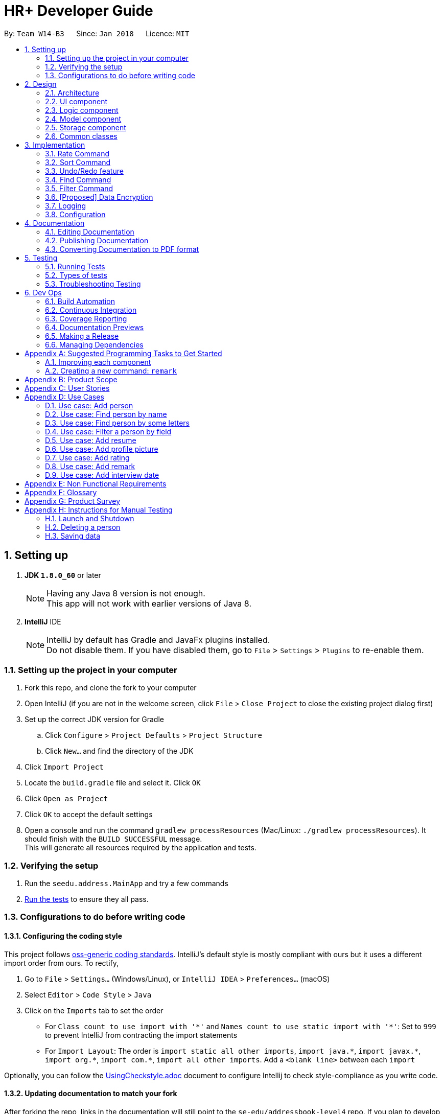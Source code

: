 = HR+ Developer Guide
:toc:
:toc-title:
:toc-placement: preamble
:sectnums:
:imagesDir: images
:stylesDir: stylesheets
:xrefstyle: full
ifdef::env-github[]
:tip-caption: :bulb:
:note-caption: :information_source:
endif::[]
:repoURL: https://github.com/CS2103JAN2018-W14-B3/main/tree/master

By: `Team W14-B3`      Since: `Jan 2018`      Licence: `MIT`

== Setting up


. *JDK `1.8.0_60`* or later

+
[NOTE]
Having any Java 8 version is not enough. +
This app will not work with earlier versions of Java 8.
+

. *IntelliJ* IDE
+
[NOTE]
IntelliJ by default has Gradle and JavaFx plugins installed. +
Do not disable them. If you have disabled them, go to `File` > `Settings` > `Plugins` to re-enable them.


=== Setting up the project in your computer

. Fork this repo, and clone the fork to your computer
. Open IntelliJ (if you are not in the welcome screen, click `File` > `Close Project` to close the existing project dialog first)
. Set up the correct JDK version for Gradle
.. Click `Configure` > `Project Defaults` > `Project Structure`
.. Click `New...` and find the directory of the JDK
. Click `Import Project`
. Locate the `build.gradle` file and select it. Click `OK`
. Click `Open as Project`
. Click `OK` to accept the default settings
. Open a console and run the command `gradlew processResources` (Mac/Linux: `./gradlew processResources`). It should finish with the `BUILD SUCCESSFUL` message. +
This will generate all resources required by the application and tests.

=== Verifying the setup

. Run the `seedu.address.MainApp` and try a few commands
. <<Testing,Run the tests>> to ensure they all pass.

=== Configurations to do before writing code

==== Configuring the coding style

This project follows https://github.com/oss-generic/process/blob/master/docs/CodingStandards.adoc[oss-generic coding standards]. IntelliJ's default style is mostly compliant with ours but it uses a different import order from ours. To rectify,

. Go to `File` > `Settings...` (Windows/Linux), or `IntelliJ IDEA` > `Preferences...` (macOS)
. Select `Editor` > `Code Style` > `Java`
. Click on the `Imports` tab to set the order

* For `Class count to use import with '\*'` and `Names count to use static import with '*'`: Set to `999` to prevent IntelliJ from contracting the import statements
* For `Import Layout`: The order is `import static all other imports`, `import java.\*`, `import javax.*`, `import org.\*`, `import com.*`, `import all other imports`. Add a `<blank line>` between each `import`

Optionally, you can follow the <<UsingCheckstyle#, UsingCheckstyle.adoc>> document to configure Intellij to check style-compliance as you write code.

==== Updating documentation to match your fork

After forking the repo, links in the documentation will still point to the `se-edu/addressbook-level4` repo. If you plan to develop this as a separate product (i.e. instead of contributing to the `se-edu/addressbook-level4`) , you should replace the URL in the variable `repoURL` in `DeveloperGuide.adoc` and `UserGuide.adoc` with the URL of your fork.

==== Setting up CI

Set up Travis to perform Continuous Integration (CI) for your fork. See <<UsingTravis#, UsingTravis.adoc>> to learn how to set it up.

After setting up Travis, you can optionally set up coverage reporting for your team fork (see <<UsingCoveralls#, UsingCoveralls.adoc>>).

[NOTE]
Coverage reporting could be useful for a team repository that hosts the final version but it is not that useful for your personal fork.

Optionally, you can set up AppVeyor as a second CI (see <<UsingAppVeyor#, UsingAppVeyor.adoc>>).

[NOTE]
Having both Travis and AppVeyor ensures your App works on both Unix-based platforms and Windows-based platforms (Travis is Unix-based and AppVeyor is Windows-based)

==== Getting started with coding

When you are ready to start coding,

1. Get some sense of the overall design by reading <<Design-Architecture>>.
2. Take a look at <<GetStartedProgramming>>.

== Design

[[Design-Architecture]]
=== Architecture

.Architecture Diagram
image::Architecture.png[width="600"]

The *_Architecture Diagram_* given above explains the high-level design of the App. Given below is a quick overview of each component.

[TIP]
The `.pptx` files used to create diagrams in this document can be found in the link:{repoURL}/docs/diagrams/[diagrams] folder. To update a diagram, modify the diagram in the pptx file, select the objects of the diagram, and choose `Save as picture`.

`Main` has only one class called link:{repoURL}/src/main/java/seedu/address/MainApp.java[`MainApp`]. It is responsible for,

* At app launch: Initializes the components in the correct sequence, and connects them up with each other.
* At shut down: Shuts down the components and invokes cleanup method where necessary.

<<Design-Commons,*`Commons`*>> represents a collection of classes used by multiple other components. Two of those classes play important roles at the architecture level.

* `EventsCenter` : This class (written using https://github.com/google/guava/wiki/EventBusExplained[Google's Event Bus library]) is used by components to communicate with other components using events (i.e. a form of _Event Driven_ design)
* `LogsCenter` : Used by many classes to write log messages to the App's log file.

The rest of the App consists of four components.

* <<Design-Ui,*`UI`*>>: The UI of the App.
* <<Design-Logic,*`Logic`*>>: The command executor.
* <<Design-Model,*`Model`*>>: Holds the data of the App in-memory.
* <<Design-Storage,*`Storage`*>>: Reads data from, and writes data to, the hard disk.

Each of the four components

* Defines its _API_ in an `interface` with the same name as the Component.
* Exposes its functionality using a `{Component Name}Manager` class.

For example, the `Logic` component (see the class diagram given below) defines it's API in the `Logic.java` interface and exposes its functionality using the `LogicManager.java` class.

.Class Diagram of the Logic Component
image::LogicClassDiagram.png[width="800"]

[discrete]
==== Events-Driven nature of the design

The _Sequence Diagram_ below shows how the components interact for the scenario where the user issues the command `delete 1`.

.Component interactions for `delete 1` command (part 1)
image::SDforDeletePerson.png[width="800"]

[NOTE]
Note how the `Model` simply raises a `AddressBookChangedEvent` when the Address Book data are changed, instead of asking the `Storage` to save the updates to the hard disk.

The diagram below shows how the `EventsCenter` reacts to that event, which eventually results in the updates being saved to the hard disk and the status bar of the UI being updated to reflect the 'Last Updated' time.

.Component interactions for `delete 1` command (part 2)
image::SDforDeletePersonEventHandling.png[width="800"]

[NOTE]
Note how the event is propagated through the `EventsCenter` to the `Storage` and `UI` without `Model` having to be coupled to either of them. This is an example of how this Event Driven approach helps us reduce direct coupling between components.

The sections below give more details of each component.

[[Design-Ui]]
=== UI component

.Structure of the UI Component
image::UiClassDiagram.png[width="800"]

*API* : link:{repoURL}/src/main/java/seedu/address/ui/Ui.java[`Ui.java`]

The UI consists of a `MainWindow` that is made up of parts e.g.`CommandBox`, `ResultDisplay`, `PersonListPanel`, `StatusBarFooter`, `BrowserPanel` etc. All these, including the `MainWindow`, inherit from the abstract `UiPart` class.

The `UI` component uses JavaFx UI framework. The layout of these UI parts are defined in matching `.fxml` files that are in the `src/main/resources/view` folder. For example, the layout of the link:{repoURL}/src/main/java/seedu/address/ui/MainWindow.java[`MainWindow`] is specified in link:{repoURL}/src/main/resources/view/MainWindow.fxml[`MainWindow.fxml`]

The `UI` component,

* Executes user commands using the `Logic` component.
* Binds itself to some data in the `Model` so that the UI can auto-update when data in the `Model` change.
* Responds to events raised from various parts of the App and updates the UI accordingly.

[[Design-Logic]]
=== Logic component

[[fig-LogicClassDiagram]]
.Structure of the Logic Component
image::LogicClassDiagram.png[width="800"]

.Structure of Commands in the Logic Component. This diagram shows finer details concerning `XYZCommand` and `Command` in <<fig-LogicClassDiagram>>
image::LogicCommandClassDiagram.png[width="800"]

*API* :
link:{repoURL}/src/main/java/seedu/address/logic/Logic.java[`Logic.java`]

.  `Logic` uses the `AddressBookParser` class to parse the user command.
.  This results in a `Command` object which is executed by the `LogicManager`.
.  The command execution can affect the `Model` (e.g. adding a person) and/or raise events.
.  The result of the command execution is encapsulated as a `CommandResult` object which is passed back to the `Ui`.

Given below is the Sequence Diagram for interactions within the `Logic` component for the `execute("delete 1")` API call.

.Interactions Inside the Logic Component for the `delete 1` Command
image::DeletePersonSdForLogic.png[width="800"]

[[Design-Model]]
=== Model component

.Structure of the Model Component
image::ModelClassDiagram.png[width="800"]

*API* : link:{repoURL}/src/main/java/seedu/address/model/Model.java[`Model.java`]

The `Model`,

* stores a `UserPref` object that represents the user's preferences.
* stores the Address Book data.
* exposes an unmodifiable `ObservableList<Person>` that can be 'observed' e.g. the UI can be bound to this list so that the UI automatically updates when the data in the list change.
* does not depend on any of the other three components.

[[Design-Storage]]
=== Storage component

.Structure of the Storage Component
image::StorageClassDiagram.png[width="800"]

*API* : link:{repoURL}/src/main/java/seedu/address/storage/Storage.java[`Storage.java`]

The `Storage` component,

* can save `UserPref` objects in json format and read it back.
* can save the Address Book data in xml format and read it back.

[[Design-Commons]]
=== Common classes

Classes used by multiple components are in the `seedu.addressbook.commons` package.

== Implementation

This section describes some noteworthy details on how certain features are implemented.

// tag::rate[]
=== Rate Command
==== Current Implementation
The `rate` command allows Talent Acquisition Specialists to evaluate candidates' performance in interviews against four specific criteria, namely technical skills, communication skills, problem solving skills and experience. The format of this command is `rate INDEX t/TECHNICAL SKILLS SCORE c/COMMUNICATINO SKILLS SCORE p/PROBLEM SOLVING SKILLS SCORE e/EXPERIENCE SCORE`.

In our current implementation, the `rate` command inherits from the `UndoableCommand` class. Two components, `Logic` and `Model`, are involved in the execution of this command. The `Logic` component is responsible for parsing user inputs while the `Model` component deals with updating of filtered person list.

Below is a sequence diagram that illustrates how these two components interact when the `rate` command is executed:

image::RateCommandSequenceDiagram.png[width="800"]
Figure 3.1.1.1 Sequence diagram to illustrate component interactions for the `rate` command

As shown above, execution of the `rate` command comprises the following steps:

. `LogicManager` invokes `parseCommand` method of `AddressbookParser`, taking user inputs as arguments.
. During the `parseCommand` method call, an instance of `RateCommandParser` will be created when the keyword "rate" is matched. `RateCommandParser` then extracts the remaining user inputs and a `RateCommand` instance `r` will be returned provided that the format of user's input is correct.
. `LogicManager` then calls `executeUndoableCommand` of the `RateCommand`, `r`, instantiated in step 2. Another component, `Model`, will be involved as the `RateCommand` requests to update the rating scores of the person.
. The `Model` component gets the filtered persons list and replaces `Person` p1 with `Person` p2 which is identical to p2 except rating scores. A `CommandResult` will be generated and returned to `LogicManager`.

==== Design Considerations

===== Aspect: Implementation of adding and editing rating scores

* **Alternative 1 (current choice):** Implement a new command class `RateCommand` that supports adding rating scores and `RatingEditCommand` to handle editing of rating scores
** Pros: Results in more customisable commands that can be easily modified to support more prefixes and additional rating criteria
** Cons: Complicates the system as users need to familiarise themselves with more commands
* **Alternative 2:** Extend the original `EditCommand` to allow it to add and modify rating scores of a student
** Pros: Minimises the number of commands users have to remember to execute tasks, making the application more user-friendly
** Cons: Requires substantial changes to `EditCommandParser` and hence harder to implement
// end::rate[]

// tag::sort[]
=== Sort Command
==== Current Implementation
The `sort` command supports the listing of students in HR+ based on GPA, name or overall rating in ascending or descending order as specified by the user. The format of this `sort` command is `sort FIELD o/SORT ORDER`.

As sorting is not undoable, this command inherits from the `Command` class instead of the `UndoableCommand` class. The sorting mechanism is mainly facilitated by `Logic` and `ModelManager`. `SortCommandParser` residing in `LogicManager` processes user inputs and creates a corresponding `SortCommand`. `ModelManager` will then invoke appropriate sorting methods in `UniquePersonList`.

The following sequence diagrams depict the interactions between `LogicManager` and `ModelManager` when a user issues a request for sorting:

image::SortCommandSequenceDiagram1.png[width="800"]
image::SortCommandSequenceDiagram2.png[width="800"]
Figure 3.2.1.1 Sequence diagrams for execution of `sort` command

As seen from the sequence diagram above, `LogicManager` and `ModelManager` interact in the following way:

. When a user keys in `sort gpa o/desc`, `LogicManager` calls method `parser` in `AddressBookParser`.
. `SortCommandParser` is instantiated. If the user input is of the correct format, a `SortCommand` will be successfully created and returned back to `LogicManager`. Suppose the inputs are not valid or the format of the command is invalid, an exception will be thrown and users will see an error message.
. `LogicManager` proceeds to invoke `execute` method of `SortCommand`.
. `ModelManager` is in charge of sorting the list of persons through calling relevant methods provided in `AddressBook` and `UniquePersonList` according to the field to be sorted by.

Currently, HR+ only allows users to sort the list of students by selected fields in ascending or descending order. This is achieved by encapsulating acceptable sorting orders and fields into `SortOrder` and `SortField` of the type `enum` respectively.

In order to make Person objects comparable, additional methods need to be implemented in the `Person` class to compare different `Person` objects based on GPA, name and rating scores. The following code snippet demonstrates how these methods are implemented:
[source,java]
----
/**
 * Compares the overall ratings of two {@code Person} objects.
 * @param p1
 * @param p2
 * @return 1 if p1 has a higher overall rating, 0 if p1 and p2 have equal overall rating and -1 otherwise.
 */
public static int compareByOverallRating(Person p1, Person p2) {
    return Double.compare(p1.getRating().getOverallScore(),
            p2.getRating().getOverallScore());
}
----

To sort the list based on a particular field, we used the `sort` method from Java's `Collections` library. An example usage is shown below:

[source,java]
----
/**
 * Sorts the list based on GPA in ascending order
 */
public void sortPersonsGradePointAverageAsc() {
    Collections.sort(internalList, Person::compareByGradePointAverage);
}

/**
 * Sorts the list based on GPA in descending order
 */
public void sortPersonsGradePointAverageDesc() {
    Collections.sort(internalList, Person::compareByGradePointAverage);
    Collections.reverse(internalList);
}
----

==== Design Considerations

==== Aspect: Implementation of `SortCommand`
* **Alternative 1 (current choice):** Implement a more generic `SortCommand` that sorts the list of students based on parameters supplied by the user
** Pros: It is easier to modify `SortCommand` to support more fields to be sorted by.
** Cons: It restricts the format of sort command to be the same and is thus less flexible.
* **Alternative 2:** Use separate commands for each possible field, such as `gpa-sort`, `rating-sort` and `name-sort` commands
** Pros: It allows developers to specify different command formats. For example, users might not need to specify the sorting order explicitly. `rating-sort` and `gpa-sort` can have default sorting order to be descending while results from `name-sort` can be in ascending order.
** Cons: It increases the number of commands in HR+ and might be less user-friendly as users need to familiarise themselves with more commands.
// end::sort[]

// tag::undoredo[]
=== Undo/Redo feature
==== Current Implementation

The undo/redo mechanism is facilitated by an `UndoRedoStack`, which resides inside `LogicManager`. It supports undoing and redoing of commands that modifies the state of the address book (e.g. `add`, `edit`). Such commands will inherit from `UndoableCommand`.

`UndoRedoStack` only deals with `UndoableCommands`. Commands that cannot be undone will inherit from `Command` instead. The following diagram shows the inheritance diagram for commands:

image::LogicCommandClassDiagram.png[width="800"]

As you can see from the diagram, `UndoableCommand` adds an extra layer between the abstract `Command` class and concrete commands that can be undone, such as the `DeleteCommand`. Note that extra tasks need to be done when executing a command in an _undoable_ way, such as saving the state of the address book before execution. `UndoableCommand` contains the high-level algorithm for those extra tasks while the child classes implements the details of how to execute the specific command. Note that this technique of putting the high-level algorithm in the parent class and lower-level steps of the algorithm in child classes is also known as the https://www.tutorialspoint.com/design_pattern/template_pattern.htm[template pattern].

Commands that are not undoable are implemented this way:
[source,java]
----
public class ListCommand extends Command {
    @Override
    public CommandResult execute() {
        // ... list logic ...
    }
}
----

With the extra layer, the commands that are undoable are implemented this way:
[source,java]
----
public abstract class UndoableCommand extends Command {
    @Override
    public CommandResult execute() {
        // ... undo logic ...

        executeUndoableCommand();
    }
}

public class DeleteCommand extends UndoableCommand {
    @Override
    public CommandResult executeUndoableCommand() {
        // ... delete logic ...
    }
}
----

Suppose that the user has just launched the application. The `UndoRedoStack` will be empty at the beginning.

The user executes a new `UndoableCommand`, `delete 5`, to delete the 5th person in the address book. The current state of the address book is saved before the `delete 5` command executes. The `delete 5` command will then be pushed onto the `undoStack` (the current state is saved together with the command).

image::UndoRedoStartingStackDiagram.png[width="800"]

As the user continues to use the program, more commands are added into the `undoStack`. For example, the user may execute `add n/David ...` to add a new person.

image::UndoRedoNewCommand1StackDiagram.png[width="800"]

[NOTE]
If a command fails its execution, it will not be pushed to the `UndoRedoStack` at all.

The user now decides that adding the person was a mistake, and decides to undo that action using `undo`.

We will pop the most recent command out of the `undoStack` and push it back to the `redoStack`. We will restore the address book to the state before the `add` command executed.

image::UndoRedoExecuteUndoStackDiagram.png[width="800"]

[NOTE]
If the `undoStack` is empty, then there are no other commands left to be undone, and an `Exception` will be thrown when popping the `undoStack`.

The following sequence diagram shows how the undo operation works:

image::UndoRedoSequenceDiagram.png[width="800"]

The redo does the exact opposite (pops from `redoStack`, push to `undoStack`, and restores the address book to the state after the command is executed).

[NOTE]
If the `redoStack` is empty, then there are no other commands left to be redone, and an `Exception` will be thrown when popping the `redoStack`.

The user now decides to execute a new command, `clear`. As before, `clear` will be pushed into the `undoStack`. This time the `redoStack` is no longer empty. It will be purged as it no longer make sense to redo the `add n/David` command (this is the behavior that most modern desktop applications follow).

image::UndoRedoNewCommand2StackDiagram.png[width="800"]

Commands that are not undoable are not added into the `undoStack`. For example, `list`, which inherits from `Command` rather than `UndoableCommand`, will not be added after execution:

image::UndoRedoNewCommand3StackDiagram.png[width="800"]

The following activity diagram summarize what happens inside the `UndoRedoStack` when a user executes a new command:

image::UndoRedoActivityDiagram.png[width="650"]

==== Design Considerations

===== Aspect: Implementation of `UndoableCommand`

* **Alternative 1 (current choice):** Add a new abstract method `executeUndoableCommand()`
** Pros: We will not lose any undone/redone functionality as it is now part of the default behaviour. Classes that deal with `Command` do not have to know that `executeUndoableCommand()` exist.
** Cons: Hard for new developers to understand the template pattern.
* **Alternative 2:** Just override `execute()`
** Pros: Does not involve the template pattern, easier for new developers to understand.
** Cons: Classes that inherit from `UndoableCommand` must remember to call `super.execute()`, or lose the ability to undo/redo.

===== Aspect: How undo & redo executes

* **Alternative 1 (current choice):** Saves the entire address book.
** Pros: Easy to implement.
** Cons: May have performance issues in terms of memory usage.
* **Alternative 2:** Individual command knows how to undo/redo by itself.
** Pros: Will use less memory (e.g. for `delete`, just save the person being deleted).
** Cons: We must ensure that the implementation of each individual command are correct.


===== Aspect: Type of commands that can be undone/redone

* **Alternative 1 (current choice):** Only include commands that modifies the address book (`add`, `clear`, `edit`).
** Pros: We only revert changes that are hard to change back (the view can easily be re-modified as no data are * lost).
** Cons: User might think that undo also applies when the list is modified (undoing filtering for example), * only to realize that it does not do that, after executing `undo`.
* **Alternative 2:** Include all commands.
** Pros: Might be more intuitive for the user.
** Cons: User have no way of skipping such commands if he or she just want to reset the state of the address * book and not the view.
**Additional Info:** See our discussion  https://github.com/se-edu/addressbook-level4/issues/390#issuecomment-298936672[here].


===== Aspect: Data structure to support the undo/redo commands

* **Alternative 1 (current choice):** Use separate stack for undo and redo
** Pros: Easy to understand for new Computer Science student undergraduates to understand, who are likely to be * the new incoming developers of our project.
** Cons: Logic is duplicated twice. For example, when a new command is executed, we must remember to update * both `HistoryManager` and `UndoRedoStack`.
* **Alternative 2:** Use `HistoryManager` for undo/redo
** Pros: We do not need to maintain a separate stack, and just reuse what is already in the codebase.
** Cons: Requires dealing with commands that have already been undone: We must remember to skip these commands. Violates Single Responsibility Principle and Separation of Concerns as `HistoryManager` now needs to do two * different things.
// end::undoredo[]

//tag::findcommand[]
=== Find Command

==== Current Implementation

The `find` command is facilitated by an `AllPredicate` class, which composes of predicates that determine the fields that are supported. Each field has its own set of predicates that determine the types of search patterns the user can perform. Search results of the keywords are stored in `FindResults`, which is a singleton pattern class.

The following diagram, Figure 3.4.1.1 shows the composition of the `AllPredicate` class and the relationship between `FindResults`:

image::AllPredicateComposition.png[width="800"]
Figure 3.4.1.1 Composition of `AllPredicate` class

The following code snippet shows an example of one type of predicate:

[source,java]
----
public boolean test(Person person) {
    return keywords.stream()
            .anyMatch(keyword -> FindResults.getInstance()
                    .containsWordIgnoreCase(person.getName().fullName, keyword,
                    commandPrefix)
                || keywords.stream()
                    .anyMatch(fuzzyKeyword ->
                    FindResults.getInstance().containsFuzzyMatchIgnoreCase(
                            person.getName().fullName, fuzzyKeyword, commandPrefix,
                            FindCommand.LEVENSHTEIN_DISTANCE_THRESHOLD)));
}
----

The following sequence diagrams, Figure 3.4.1.2 and Figure 3.4.1.3 shows how the `find` command works:

image::FindCommandSequenceDiagram1.png[width="800"]
Figure 3.4.1.2 Sequence diagram of `find` command (1st part)

image::FindCommandSequenceDiagram2.png[width="800"]
Figure 3.4.1.3 Sequence diagram of `find` command (2nd part)

The execution of the find command comprises the following steps:

1. `LogicManager` invokes `parseCommand` method of `AddressbookParser`, taking user inputs as arguments.

2. `AddressbookParser` calls the `parse` method of `FindCommandParser` to parse the arguments and return a `FindCommand` object.

3. `FindCommandParser` calls the `parseFindArgs` method of `FindUtil` , which calls either the `parseAllPredicates` or `parseSelectedPredicates` method from `PredicateUtil` depending on whether the argument starts with a prefix.

4. The `FindCommand` object is initialized with a combined `Predicate<Person>` object.

5. The `FindCommand` object calls the method `updateFilteredPersonList` with the `Predicate<Person>` object.

The following code snippets show how methods `formOrPredicate` and `formAndPredicate` are implemented:
[source,java]
----
public static Predicate<Person> formOrPredicate(Predicate<Person>... predicates) {
    return Stream.of(predicates).filter(Objects::nonNull)
            .reduce(condition -> false, Predicate::or);
}

public static Predicate<Person> formAndPredicate(Predicate<Person>... predicates) {
    return Stream.of(predicates).filter(Objects::nonNull)
            .reduce(condition -> true, Predicate::and);
}
----

The following sequence diagram, Figure 3.4.1.4, shows how the `Logic` component retrieves search results from `FindResults` without interference from the `Model` component:

image::FindCommandComponents.png[width="800"]
Figure 3.4.1.4 Component interactions for `find` command

[NOTE]
Note how results are retrieved from `FindResults`. It is important to have `FindResults` as a singleton pattern class as there should only be one instance of search results for every search performed by the `find` command.

The following activity diagram, Figure 3.4.1.5 summarizes what happens when an user executes the `find` command:

image::FindCommandActivityDiagram.png[width="800"]
Figure 3.4.1.5 Activity diagram when user executes `find` command

==== Design Considerations

==== Aspect: Implementation of find command

* *Alternative 1 (current choice)*: Each field has its own field predicate composing of the predicates corresponding to the search pattern. The AllPredicate class is used to manage all these field predicates.

** Pros: It is easy for new developers to understand. New developers can test each predicate easily, resulting in the debugging process to be smoother. They can also add or remove new predicates of each field easily as all predicates all grouped separately. This choice also adheres to Single Responsibility Principle and (SRP) and Separation of Concerns (SoC).

** Cons: It results in a lot of classes to be created. Although there is increased cohesion, there is also increased coupling. Furthermore, this choice also violates Open-Closed Principle (OCP).

* *Alternative 2*: Merge all predicates into one class

** Pros: It is easy for new developers to manage this command. This choice also reduces the amount of code written significantly.

** Cons: It is difficult to test existing and new predicates. This choice decreases cohesion although it decreases coupling.


==== Aspect: Implementation of Levenshtein distance threshold

* *Alternative 1 (current choice)*: Set a private static constant

** Pros: It does not involve user intervention to set the threshold. It also decreases the chances of an increase in false positives should the user set a high threshold.

** Cons: It does not allow users to set their desired threshold. Some users might need specific threshold to suit their needs

* *Alternative 2*: Allow users to set their own threshold

** Pros: It caters to more users with specific preferences.

** Cons: It results in more implementation and tests to be written.
//end::findcommand[]

//tag::filtercommand[]
=== Filter Command

==== Current Implementation

Filter Command is supported by an `FilterCommand` class. It supports the advanced filtering of multiple fields such as `ExpectedGraduationYear`. Filter commands can supports both filtering by keyword and filtering by range, if the field has natural ordering.

Filter command currently only filters `ExpectedGraduationYear` but will support more fields in the subsequent weeks.

Filter command interact with `Model` and `UI` in the following way:

. `FilterCommandParser` parses the user inputs into a wholesome `Predicate<Person>`.
. This predicate will be used to instantiate the `FilterCommand`
. Upon execution of the filter command, the UI will be updated by imposing the new predicate to the `FilteredList` in the `ModelManager` class.

Below is the sequence diagram of filter command.

image::FilterCommandSequenceDiagram.png[width="800"]
==== Design Considerations
===== Aspect: Implementation of `FilterCommandParser`
* *Alternative 1 (current choice)*: `FilterCommandParser` breaks down user input according to prefix and pass to different methods in `FilterUtil` to generate respective `Predicate<Person>`, after which it unions these `Predicate`.

** Pros: This appoach breaks down the parsing process into multiple classes and each class is responsible for single duty. This makes debugging easier.

** Cons: New developers may find it hard to understand the design pattern.

* *Alternative 2*: Puts actual parsing in `FilterCommandParser` class.

** Pros: It reduces number of classes used and is easier for new developers to understand.

** Cons: It violates single responsibility principle. `FilterCommandParser` will have too many distinct functionalities such as
*** breaking down user input by prefix
*** breaking down user's predicate for each prefix
*** creating `FilterRange` objects to record down each range specified in the predicate
*** creating `Predicate` from `FilterRange`
*** unioning these `Predicate`

===== Aspect: Implementation of range tracker: `FilterRange<E>`
* *Alternative 1 (current choice)*: All user input will either be in form of `ToBeFilteredClassPrefix/singletonValue, lowerRange - higherRange`. Both singleton value and range will be parsed into a `FilterRange<ToBeFilteredClass>`.
** Pros: It ensures the user input is valid since `FilterRange<E>` can call `E.isValid()` to check. This ensures the integrity of `Predicate` later.

** Cons: New developers may find it hard to understand the design pattern.

* *Alternative 2 (current choice)*: All parsing of singleton or ranged values will be handled by some methods in `FilterUtil`.
** Pros: New developers will find it easier to understand the design pattern.

** Cons: It will be messy to handle both singletona dn ranged values in one method. It also adds the complexity of `FilterUtil` class.

===== Aspect: `FilterCommand` behaviour
* *Alternative 1 (current choice)*: Predicates in the same field will be ORed together. Predicates in the different field will be ANDed together.
** Pros: For the same field, the user can have more flexibility in selecting the desired values. For the different field, the predicates are in logical conjunction to make the filter more restrictive. This follows the natural way of human thinking.

** Cons: The developers may be confused about the OR/AND rule at first.

* *Alternative 2*: Everything will be ORed together.
** Pros: It is an easier logical pattern for developers to understand.

** Cons: It is user unfriendly. The only way for user to filter the persons who is in Computer Science, graduating in 2020 and has a GPA greater than 4.6 is to use 3 filter commands.
//end::filtercommand[]

// tag::dataencryption[]
=== [Proposed] Data Encryption

_{Explain here how the data encryption feature will be implemented}_

// end::dataencryption[]

=== Logging

We are using `java.util.logging` package for logging. The `LogsCenter` class is used to manage the logging levels and logging destinations.

* The logging level can be controlled using the `logLevel` setting in the configuration file (See <<Implementation-Configuration>>)
* The `Logger` for a class can be obtained using `LogsCenter.getLogger(Class)` which will log messages according to the specified logging level
* Currently log messages are output through: `Console` and to a `.log` file.

*Logging Levels*

* `SEVERE` : Critical problem detected which may possibly cause the termination of the application
* `WARNING` : Can continue, but with caution
* `INFO` : Information showing the noteworthy actions by the App
* `FINE` : Details that is not usually noteworthy but may be useful in debugging e.g. print the actual list instead of just its size

[[Implementation-Configuration]]
=== Configuration

Certain properties of the application can be controlled (e.g App name, logging level) through the configuration file (default: `config.json`).

== Documentation

We use asciidoc for writing documentation.

[NOTE]
We chose asciidoc over Markdown because asciidoc, although a bit more complex than Markdown, provides more flexibility in formatting.

=== Editing Documentation

See <<UsingGradle#rendering-asciidoc-files, UsingGradle.adoc>> to learn how to render `.adoc` files locally to preview the end result of your edits.
Alternatively, you can download the AsciiDoc plugin for IntelliJ, which allows you to preview the changes you have made to your `.adoc` files in real-time.

=== Publishing Documentation

See <<UsingTravis#deploying-github-pages, UsingTravis.adoc>> to learn how to deploy GitHub Pages using Travis.

=== Converting Documentation to PDF format

We use https://www.google.com/chrome/browser/desktop/[Google Chrome] for converting documentation to PDF format, as Chrome's PDF engine preserves hyperlinks used in webpages.

Here are the steps to convert the project documentation files to PDF format.

.  Follow the instructions in <<UsingGradle#rendering-asciidoc-files, UsingGradle.adoc>> to convert the AsciiDoc files in the `docs/` directory to HTML format.
.  Go to your generated HTML files in the `build/docs` folder, right click on them and select `Open with` -> `Google Chrome`.
.  Within Chrome, click on the `Print` option in Chrome's menu.
.  Set the destination to `Save as PDF`, then click `Save` to save a copy of the file in PDF format. For best results, use the settings indicated in the screenshot below.

.Saving documentation as PDF files in Chrome
image::chrome_save_as_pdf.png[width="300"]

[[Testing]]
== Testing

=== Running Tests

There are three ways to run tests.

[TIP]
The most reliable way to run tests is the 3rd one. The first two methods might fail some GUI tests due to platform/resolution-specific idiosyncrasies.

*Method 1: Using IntelliJ JUnit test runner*

* To run all tests, right-click on the `src/test/java` folder and choose `Run 'All Tests'`
* To run a subset of tests, you can right-click on a test package, test class, or a test and choose `Run 'ABC'`

*Method 2: Using Gradle*

* Open a console and run the command `gradlew clean allTests` (Mac/Linux: `./gradlew clean allTests`)

[NOTE]
See <<UsingGradle#, UsingGradle.adoc>> for more info on how to run tests using Gradle.

*Method 3: Using Gradle (headless)*

Thanks to the https://github.com/TestFX/TestFX[TestFX] library we use, our GUI tests can be run in the _headless_ mode. In the headless mode, GUI tests do not show up on the screen. That means the developer can do other things on the Computer while the tests are running.

To run tests in headless mode, open a console and run the command `gradlew clean headless allTests` (Mac/Linux: `./gradlew clean headless allTests`)

=== Types of tests

We have two types of tests:

.  *GUI Tests* - These are tests involving the GUI. They include,
.. _System Tests_ that test the entire App by simulating user actions on the GUI. These are in the `systemtests` package.
.. _Unit tests_ that test the individual components. These are in `seedu.address.ui` package.
.  *Non-GUI Tests* - These are tests not involving the GUI. They include,
..  _Unit tests_ targeting the lowest level methods/classes. +
e.g. `seedu.address.commons.StringUtilTest`
..  _Integration tests_ that are checking the integration of multiple code units (those code units are assumed to be working). +
e.g. `seedu.address.storage.StorageManagerTest`
..  Hybrids of unit and integration tests. These test are checking multiple code units as well as how the are connected together. +
e.g. `seedu.address.logic.LogicManagerTest`


=== Troubleshooting Testing
**Problem: `HelpWindowTest` fails with a `NullPointerException`.**

* Reason: One of its dependencies, `UserGuide.html` in `src/main/resources/docs` is missing.
* Solution: Execute Gradle task `processResources`.

== Dev Ops

=== Build Automation

See <<UsingGradle#, UsingGradle.adoc>> to learn how to use Gradle for build automation.

=== Continuous Integration

We use https://travis-ci.org/[Travis CI] and https://www.appveyor.com/[AppVeyor] to perform _Continuous Integration_ on our projects. See <<UsingTravis#, UsingTravis.adoc>> and <<UsingAppVeyor#, UsingAppVeyor.adoc>> for more details.

=== Coverage Reporting

We use https://coveralls.io/[Coveralls] to track the code coverage of our projects. See <<UsingCoveralls#, UsingCoveralls.adoc>> for more details.

=== Documentation Previews
When a pull request has changes to asciidoc files, you can use https://www.netlify.com/[Netlify] to see a preview of how the HTML version of those asciidoc files will look like when the pull request is merged. See <<UsingNetlify#, UsingNetlify.adoc>> for more details.

=== Making a Release

Here are the steps to create a new release.

.  Update the version number in link:{repoURL}/src/main/java/seedu/address/MainApp.java[`MainApp.java`].
.  Generate a JAR file <<UsingGradle#creating-the-jar-file, using Gradle>>.
.  Tag the repo with the version number. e.g. `v0.1`
.  https://help.github.com/articles/creating-releases/[Create a new release using GitHub] and upload the JAR file you created.

=== Managing Dependencies

A project often depends on third-party libraries. For example, Address Book depends on the http://wiki.fasterxml.com/JacksonHome[Jackson library] for XML parsing. Managing these _dependencies_ can be automated using Gradle. For example, Gradle can download the dependencies automatically, which is better than these alternatives. +
a. Include those libraries in the repo (this bloats the repo size) +
b. Require developers to download those libraries manually (this creates extra work for developers)

[[GetStartedProgramming]]
[appendix]
== Suggested Programming Tasks to Get Started

Suggested path for new programmers:

1. First, add small local-impact (i.e. the impact of the change does not go beyond the component) enhancements to one component at a time. Some suggestions are given in <<GetStartedProgramming-EachComponent>>.

2. Next, add a feature that touches multiple components to learn how to implement an end-to-end feature across all components. <<GetStartedProgramming-RemarkCommand>> explains how to go about adding such a feature.

[[GetStartedProgramming-EachComponent]]
=== Improving each component

Each individual exercise in this section is component-based (i.e. you would not need to modify the other components to get it to work).

[discrete]
==== `Logic` component

*Scenario:* You are in charge of `logic`. During dog-fooding, your team realize that it is troublesome for the user to type the whole command in order to execute a command. Your team devise some strategies to help cut down the amount of typing necessary, and one of the suggestions was to implement aliases for the command words. Your job is to implement such aliases.

[TIP]
Do take a look at <<Design-Logic>> before attempting to modify the `Logic` component.

. Add a shorthand equivalent alias for each of the individual commands. For example, besides typing `clear`, the user can also type `c` to remove all persons in the list.
+
****
* Hints
** Just like we store each individual command word constant `COMMAND_WORD` inside `*Command.java` (e.g.  link:{repoURL}/src/main/java/seedu/address/logic/commands/FindCommand.java[`FindCommand#COMMAND_WORD`], link:{repoURL}/src/main/java/seedu/address/logic/commands/DeleteCommand.java[`DeleteCommand#COMMAND_WORD`]), you need a new constant for aliases as well (e.g. `FindCommand#COMMAND_ALIAS`).
** link:{repoURL}/src/main/java/seedu/address/logic/parser/AddressBookParser.java[`AddressBookParser`] is responsible for analyzing command words.
* Solution
** Modify the switch statement in link:{repoURL}/src/main/java/seedu/address/logic/parser/AddressBookParser.java[`AddressBookParser#parseCommand(String)`] such that both the proper command word and alias can be used to execute the same intended command.
** Add new tests for each of the aliases that you have added.
** Update the user guide to document the new aliases.
** See this https://github.com/se-edu/addressbook-level4/pull/785[PR] for the full solution.
****

[discrete]
==== `Model` component

*Scenario:* You are in charge of `model`. One day, the `logic`-in-charge approaches you for help. He wants to implement a command such that the user is able to remove a particular tag from everyone in the address book, but the model API does not support such a functionality at the moment. Your job is to implement an API method, so that your teammate can use your API to implement his command.

[TIP]
Do take a look at <<Design-Model>> before attempting to modify the `Model` component.

. Add a `removeTag(Tag)` method. The specified tag will be removed from everyone in the address book.
+
****
* Hints
** The link:{repoURL}/src/main/java/seedu/address/model/Model.java[`Model`] and the link:{repoURL}/src/main/java/seedu/address/model/AddressBook.java[`AddressBook`] API need to be updated.
** Think about how you can use SLAP to design the method. Where should we place the main logic of deleting tags?
**  Find out which of the existing API methods in  link:{repoURL}/src/main/java/seedu/address/model/AddressBook.java[`AddressBook`] and link:{repoURL}/src/main/java/seedu/address/model/person/Person.java[`Person`] classes can be used to implement the tag removal logic. link:{repoURL}/src/main/java/seedu/address/model/AddressBook.java[`AddressBook`] allows you to update a person, and link:{repoURL}/src/main/java/seedu/address/model/person/Person.java[`Person`] allows you to update the tags.
* Solution
** Implement a `removeTag(Tag)` method in link:{repoURL}/src/main/java/seedu/address/model/AddressBook.java[`AddressBook`]. Loop through each person, and remove the `tag` from each person.
** Add a new API method `deleteTag(Tag)` in link:{repoURL}/src/main/java/seedu/address/model/ModelManager.java[`ModelManager`]. Your link:{repoURL}/src/main/java/seedu/address/model/ModelManager.java[`ModelManager`] should call `AddressBook#removeTag(Tag)`.
** Add new tests for each of the new public methods that you have added.
** See this https://github.com/se-edu/addressbook-level4/pull/790[PR] for the full solution.
*** The current codebase has a flaw in tags management. Tags no longer in use by anyone may still exist on the link:{repoURL}/src/main/java/seedu/address/model/AddressBook.java[`AddressBook`]. This may cause some tests to fail. See issue  https://github.com/se-edu/addressbook-level4/issues/753[`#753`] for more information about this flaw.
*** The solution PR has a temporary fix for the flaw mentioned above in its first commit.
****

[discrete]
==== `Ui` component

*Scenario:* You are in charge of `ui`. During a beta testing session, your team is observing how the users use your address book application. You realize that one of the users occasionally tries to delete non-existent tags from a contact, because the tags all look the same visually, and the user got confused. Another user made a typing mistake in his command, but did not realize he had done so because the error message wasn't prominent enough. A third user keeps scrolling down the list, because he keeps forgetting the index of the last person in the list. Your job is to implement improvements to the UI to solve all these problems.

[TIP]
Do take a look at <<Design-Ui>> before attempting to modify the `UI` component.

. Use different colors for different tags inside person cards. For example, `friends` tags can be all in brown, and `colleagues` tags can be all in yellow.
+
**Before**
+
image::getting-started-ui-tag-before.png[width="300"]
+
**After**
+
image::getting-started-ui-tag-after.png[width="300"]
+
****
* Hints
** The tag labels are created inside link:{repoURL}/src/main/java/seedu/address/ui/PersonCard.java[the `PersonCard` constructor] (`new Label(tag.tagName)`). https://docs.oracle.com/javase/8/javafx/api/javafx/scene/control/Label.html[JavaFX's `Label` class] allows you to modify the style of each Label, such as changing its color.
** Use the .css attribute `-fx-background-color` to add a color.
** You may wish to modify link:{repoURL}/src/main/resources/view/DarkTheme.css[`DarkTheme.css`] to include some pre-defined colors using css, especially if you have experience with web-based css.
* Solution
** You can modify the existing test methods for `PersonCard` 's to include testing the tag's color as well.
** See this https://github.com/se-edu/addressbook-level4/pull/798[PR] for the full solution.
*** The PR uses the hash code of the tag names to generate a color. This is deliberately designed to ensure consistent colors each time the application runs. You may wish to expand on this design to include additional features, such as allowing users to set their own tag colors, and directly saving the colors to storage, so that tags retain their colors even if the hash code algorithm changes.
****

. Modify link:{repoURL}/src/main/java/seedu/address/commons/events/ui/NewResultAvailableEvent.java[`NewResultAvailableEvent`] such that link:{repoURL}/src/main/java/seedu/address/ui/ResultDisplay.java[`ResultDisplay`] can show a different style on error (currently it shows the same regardless of errors).
+
**Before**
+
image::getting-started-ui-result-before.png[width="200"]
+
**After**
+
image::getting-started-ui-result-after.png[width="200"]
+
****
* Hints
** link:{repoURL}/src/main/java/seedu/address/commons/events/ui/NewResultAvailableEvent.java[`NewResultAvailableEvent`] is raised by link:{repoURL}/src/main/java/seedu/address/ui/CommandBox.java[`CommandBox`] which also knows whether the result is a success or failure, and is caught by link:{repoURL}/src/main/java/seedu/address/ui/ResultDisplay.java[`ResultDisplay`] which is where we want to change the style to.
** Refer to link:{repoURL}/src/main/java/seedu/address/ui/CommandBox.java[`CommandBox`] for an example on how to display an error.
* Solution
** Modify link:{repoURL}/src/main/java/seedu/address/commons/events/ui/NewResultAvailableEvent.java[`NewResultAvailableEvent`] 's constructor so that users of the event can indicate whether an error has occurred.
** Modify link:{repoURL}/src/main/java/seedu/address/ui/ResultDisplay.java[`ResultDisplay#handleNewResultAvailableEvent(NewResultAvailableEvent)`] to react to this event appropriately.
** You can write two different kinds of tests to ensure that the functionality works:
*** The unit tests for `ResultDisplay` can be modified to include verification of the color.
*** The system tests link:{repoURL}/src/test/java/systemtests/AddressBookSystemTest.java[`AddressBookSystemTest#assertCommandBoxShowsDefaultStyle() and AddressBookSystemTest#assertCommandBoxShowsErrorStyle()`] to include verification for `ResultDisplay` as well.
** See this https://github.com/se-edu/addressbook-level4/pull/799[PR] for the full solution.
*** Do read the commits one at a time if you feel overwhelmed.
****

. Modify the link:{repoURL}/src/main/java/seedu/address/ui/StatusBarFooter.java[`StatusBarFooter`] to show the total number of people in the address book.
+
**Before**
+
image::getting-started-ui-status-before.png[width="500"]
+
**After**
+
image::getting-started-ui-status-after.png[width="500"]
+
****
* Hints
** link:{repoURL}/src/main/resources/view/StatusBarFooter.fxml[`StatusBarFooter.fxml`] will need a new `StatusBar`. Be sure to set the `GridPane.columnIndex` properly for each `StatusBar` to avoid misalignment!
** link:{repoURL}/src/main/java/seedu/address/ui/StatusBarFooter.java[`StatusBarFooter`] needs to initialize the status bar on application start, and to update it accordingly whenever the address book is updated.
* Solution
** Modify the constructor of link:{repoURL}/src/main/java/seedu/address/ui/StatusBarFooter.java[`StatusBarFooter`] to take in the number of persons when the application just started.
** Use link:{repoURL}/src/main/java/seedu/address/ui/StatusBarFooter.java[`StatusBarFooter#handleAddressBookChangedEvent(AddressBookChangedEvent)`] to update the number of persons whenever there are new changes to the addressbook.
** For tests, modify link:{repoURL}/src/test/java/guitests/guihandles/StatusBarFooterHandle.java[`StatusBarFooterHandle`] by adding a state-saving functionality for the total number of people status, just like what we did for save location and sync status.
** For system tests, modify link:{repoURL}/src/test/java/systemtests/AddressBookSystemTest.java[`AddressBookSystemTest`] to also verify the new total number of persons status bar.
** See this https://github.com/se-edu/addressbook-level4/pull/803[PR] for the full solution.
****

[discrete]
==== `Storage` component

*Scenario:* You are in charge of `storage`. For your next project milestone, your team plans to implement a new feature of saving the address book to the cloud. However, the current implementation of the application constantly saves the address book after the execution of each command, which is not ideal if the user is working on limited internet connection. Your team decided that the application should instead save the changes to a temporary local backup file first, and only upload to the cloud after the user closes the application. Your job is to implement a backup API for the address book storage.

[TIP]
Do take a look at <<Design-Storage>> before attempting to modify the `Storage` component.

. Add a new method `backupAddressBook(ReadOnlyAddressBook)`, so that the address book can be saved in a fixed temporary location.
+
****
* Hint
** Add the API method in link:{repoURL}/src/main/java/seedu/address/storage/AddressBookStorage.java[`AddressBookStorage`] interface.
** Implement the logic in link:{repoURL}/src/main/java/seedu/address/storage/StorageManager.java[`StorageManager`] and link:{repoURL}/src/main/java/seedu/address/storage/XmlAddressBookStorage.java[`XmlAddressBookStorage`] class.
* Solution
** See this https://github.com/se-edu/addressbook-level4/pull/594[PR] for the full solution.
****

[[GetStartedProgramming-RemarkCommand]]
=== Creating a new command: `remark`

By creating this command, you will get a chance to learn how to implement a feature end-to-end, touching all major components of the app.

*Scenario:* You are a software maintainer for `addressbook`, as the former developer team has moved on to new projects. The current users of your application have a list of new feature requests that they hope the software will eventually have. The most popular request is to allow adding additional comments/notes about a particular contact, by providing a flexible `remark` field for each contact, rather than relying on tags alone. After designing the specification for the `remark` command, you are convinced that this feature is worth implementing. Your job is to implement the `remark` command.

==== Description
Edits the remark for a person specified in the `INDEX`. +
Format: `remark INDEX r/[REMARK]`

Examples:

* `remark 1 r/Likes to drink coffee.` +
Edits the remark for the first person to `Likes to drink coffee.`
* `remark 1 r/` +
Removes the remark for the first person.

==== Step-by-step Instructions

===== [Step 1] Logic: Teach the app to accept 'remark' which does nothing
Let's start by teaching the application how to parse a `remark` command. We will add the logic of `remark` later.

**Main:**

. Add a `RemarkCommand` that extends link:{repoURL}/src/main/java/seedu/address/logic/commands/UndoableCommand.java[`UndoableCommand`]. Upon execution, it should just throw an `Exception`.
. Modify link:{repoURL}/src/main/java/seedu/address/logic/parser/AddressBookParser.java[`AddressBookParser`] to accept a `RemarkCommand`.

**Tests:**

. Add `RemarkCommandTest` that tests that `executeUndoableCommand()` throws an Exception.
. Add new test method to link:{repoURL}/src/test/java/seedu/address/logic/parser/AddressBookParserTest.java[`AddressBookParserTest`], which tests that typing "remark" returns an instance of `RemarkCommand`.

===== [Step 2] Logic: Teach the app to accept 'remark' arguments
Let's teach the application to parse arguments that our `remark` command will accept. E.g. `1 r/Likes to drink coffee.`

**Main:**

. Modify `RemarkCommand` to take in an `Index` and `String` and print those two parameters as the error message.
. Add `RemarkCommandParser` that knows how to parse two arguments, one index and one with prefix 'r/'.
. Modify link:{repoURL}/src/main/java/seedu/address/logic/parser/AddressBookParser.java[`AddressBookParser`] to use the newly implemented `RemarkCommandParser`.

**Tests:**

. Modify `RemarkCommandTest` to test the `RemarkCommand#equals()` method.
. Add `RemarkCommandParserTest` that tests different boundary values
for `RemarkCommandParser`.
. Modify link:{repoURL}/src/test/java/seedu/address/logic/parser/AddressBookParserTest.java[`AddressBookParserTest`] to test that the correct command is generated according to the user input.

===== [Step 3] Ui: Add a placeholder for remark in `PersonCard`
Let's add a placeholder on all our link:{repoURL}/src/main/java/seedu/address/ui/PersonCard.java[`PersonCard`] s to display a remark for each person later.

**Main:**

. Add a `Label` with any random text inside link:{repoURL}/src/main/resources/view/PersonListCard.fxml[`PersonListCard.fxml`].
. Add FXML annotation in link:{repoURL}/src/main/java/seedu/address/ui/PersonCard.java[`PersonCard`] to tie the variable to the actual label.

**Tests:**

. Modify link:{repoURL}/src/test/java/guitests/guihandles/PersonCardHandle.java[`PersonCardHandle`] so that future tests can read the contents of the remark label.

===== [Step 4] Model: Add `Remark` class
We have to properly encapsulate the remark in our link:{repoURL}/src/main/java/seedu/address/model/person/Person.java[`Person`] class. Instead of just using a `String`, let's follow the conventional class structure that the codebase already uses by adding a `Remark` class.

**Main:**

. Add `Remark` to model component (you can copy from link:{repoURL}/src/main/java/seedu/address/model/person/Address.java[`Address`], remove the regex and change the names accordingly).
. Modify `RemarkCommand` to now take in a `Remark` instead of a `String`.

**Tests:**

. Add test for `Remark`, to test the `Remark#equals()` method.

===== [Step 5] Model: Modify `Person` to support a `Remark` field
Now we have the `Remark` class, we need to actually use it inside link:{repoURL}/src/main/java/seedu/address/model/person/Person.java[`Person`].

**Main:**

. Add `getRemark()` in link:{repoURL}/src/main/java/seedu/address/model/person/Person.java[`Person`].
. You may assume that the user will not be able to use the `add` and `edit` commands to modify the remarks field (i.e. the person will be created without a remark).
. Modify link:{repoURL}/src/main/java/seedu/address/model/util/SampleDataUtil.java/[`SampleDataUtil`] to add remarks for the sample data (delete your `addressBook.xml` so that the application will load the sample data when you launch it.)

===== [Step 6] Storage: Add `Remark` field to `XmlAdaptedPerson` class
We now have `Remark` s for `Person` s, but they will be gone when we exit the application. Let's modify link:{repoURL}/src/main/java/seedu/address/storage/XmlAdaptedPerson.java[`XmlAdaptedPerson`] to include a `Remark` field so that it will be saved.

**Main:**

. Add a new Xml field for `Remark`.

**Tests:**

. Fix `invalidAndValidPersonAddressBook.xml`, `typicalPersonsAddressBook.xml`, `validAddressBook.xml` etc., such that the XML tests will not fail due to a missing `<remark>` element.

===== [Step 6b] Test: Add withRemark() for `PersonBuilder`
Since `Person` can now have a `Remark`, we should add a helper method to link:{repoURL}/src/test/java/seedu/address/testutil/PersonBuilder.java[`PersonBuilder`], so that users are able to create remarks when building a link:{repoURL}/src/main/java/seedu/address/model/person/Person.java[`Person`].

**Tests:**

. Add a new method `withRemark()` for link:{repoURL}/src/test/java/seedu/address/testutil/PersonBuilder.java[`PersonBuilder`]. This method will create a new `Remark` for the person that it is currently building.
. Try and use the method on any sample `Person` in link:{repoURL}/src/test/java/seedu/address/testutil/TypicalPersons.java[`TypicalPersons`].

===== [Step 7] Ui: Connect `Remark` field to `PersonCard`
Our remark label in link:{repoURL}/src/main/java/seedu/address/ui/PersonCard.java[`PersonCard`] is still a placeholder. Let's bring it to life by binding it with the actual `remark` field.

**Main:**

. Modify link:{repoURL}/src/main/java/seedu/address/ui/PersonCard.java[`PersonCard`]'s constructor to bind the `Remark` field to the `Person` 's remark.

**Tests:**

. Modify link:{repoURL}/src/test/java/seedu/address/ui/testutil/GuiTestAssert.java[`GuiTestAssert#assertCardDisplaysPerson(...)`] so that it will compare the now-functioning remark label.

===== [Step 8] Logic: Implement `RemarkCommand#execute()` logic
We now have everything set up... but we still can't modify the remarks. Let's finish it up by adding in actual logic for our `remark` command.

**Main:**

. Replace the logic in `RemarkCommand#execute()` (that currently just throws an `Exception`), with the actual logic to modify the remarks of a person.

**Tests:**

. Update `RemarkCommandTest` to test that the `execute()` logic works.

==== Full Solution

See this https://github.com/se-edu/addressbook-level4/pull/599[PR] for the step-by-step solution.

[appendix]
== Product Scope

*Target user profile*:

* campus recruiters that have a need to manage a significant number of student contacts
* prefer desktop apps over other types
* can type fast
* prefers typing over mouse input
* is reasonably comfortable using CLI apps
* need to keep track of interviews scheduled
* want to evaluate students' performance after interviews to decide who to hire

*Value proposition*: offers an open source solution to the recruiting process, enables campus recruiters to find the best-fitting candidates easily and allows them to manage student contacts faster than a typical mouse/GUI driven app.

*Feature contribution*:

1. Ang Yee Chin
+
* Major Feature: UI Scheme
+
** Revamps the interface to make it more intuitive and clean
** Makes the design responsive so that the application page looks good on devices with any screen size
** Integrates a PDF viewer to display applicants' resumes
** Adds a calendar that displays scheduled interviews
+
* Minor Features:
+
** Adds a `comments` field that allows recruiters to provide additional information
** Creates radar graphs to help visualise applicants' performance in interviews
** Adds a `profile picture` field for applicants
+
2. Ke Xiaowen
+
* Major Feature: Rating
+
** Rates an applicant based on technical, communication, problem solving skills and experience after an interview
** Allows editing of rating scores
** Supports deletion of ratings
** Displays overall ratings for rated applicants
** Offers keyboard shortcuts to auto-fill prefixes
+
* Minor Features:
+
** Adds a `job applied` field for applicants
** Adds a `university` field for applicants
+
3. Ma Hongqiang
+
* Major Feature: Filter
+
** Supports filtering based on the current view of listed persons
** Allows users to filter fields whose values are either finite or have natural ordering
** Supports filtering multiple fields at the same time
+
* Minor Features:
+
** Adds a `expected graduation year` field for applicants
** Adds a `resume` field for applicants
+
4. Tan Heng Yeow
+
* Major Feature: Find
+
** Allows users to find all fields that match the exact keyword input
** Supports finding all fields that contains the keyword input
** Supports finding all fields that start with the keyword input
** Supports finding all fields that end with the keyword input
** Adds a fuzzy find function that enables users to find all fields that are a fuzzy match of the keyword input
+
* Minor Features:
+
** Adds a `major` field for applicants
** Adds a `cGPA` field for applicants

[appendix]
== User Stories

Priorities: High (must have) - `* * \*`, Medium (nice to have) - `* \*`, Low (unlikely to have) - `*`

[width="59%",cols="22%,<23%,<25%,<30%",options="header",]
|=======================================================================
|Priority |As a ... |I want to ... |So that I can...
|`* * *` |new user |see usage instructions |refer to instructions when I forget how to use the App

|`* * *` |user |add a new student |manage details of students, schedule interviews and track job offers.

|`* * *` |user |delete a student |remove entries that I no longer need

|`* * *` |user |find a student by name |locate details of students without having to go through the entire list

|`* * *` |user |find a student by some characters |locate details of students without having to remember his/her full name

|`* * *` |user |filter a student by <<fields,fields>> |locate details of students in a more optimized view

|`* * *` |user |add profile photo of a student |recognize the student easily

|`* * *` |user |add a student's expected graduation date |gauge how far along the student is in his/her degree

|`* * *` |user |add a student's interview date |keep track of interviews scheduled

|`* * *` |user |add a student's resume |view the competency of the student

|`* * *` |user |edit a student's <<status,status>> |indicate whether students are still being considered or rejected

|`* * *` |user |add a remark |update additional information about the student

|`* * *` |user |add a <<rating,rating>> |evaluate the performance of the student after an interview

|`* * *` |user |sort students according to their interview performance |decide on the best-fitting students

|`* * *` |user |add tags for students |categorise the students better

|`* * *` |user |delete students with a particular tag |remove groups of student contacts that I no longer need

|`* * *` |user |undo my previous command |Restore the data to its previous state before the command was executed

|`* * *` |user |redo the previously undone command |Reverse the most recent undo command

|`* *` |user |view all interviews scheduled in a calendar |have a overview of all interviews arranged

|`* *` |user |send mass emails to successful/unsuccessful candidates |make recruitment easier

|`* *` |user |have syntax highlight for my commands |check my command easily and spot errors faster

|`* *` |user |change colour scheme of the interface |customise it according to my preferences

|`* *` |user who values efficiency |see a list of suggested commands when I key in the command |select the command I want without having to type out the entire command

|`* *` |user |hide <<private-contact-detail,private contact details>> by default |minimize chance of someone else seeing them by accident

|`*` |user |visualise a student's performance using a radar graph|easily understand his/her performance

|`*` |user with many persons in the address book |sort persons by name |locate a person easily

|`*` |careless user |auto-correct typos in my command |save time checking the command manually

|`*` |cautious user |encrypt student's data stored |ensure sensitive information will not leak out

|`*` |user |send and receive emails within the application |save time switching between different applications
|=======================================================================

[appendix]
== Use Cases

(For all use cases below, the *System* is the `AddressBook` and the *Actor* is the `user`, unless specified otherwise)

[discrete]
=== Use case: Delete person

*MSS*

1.  User requests to list persons
2.  AddressBook shows a list of persons
3.  User requests to delete a specific person in the list
4.  AddressBook deletes the person
+
Use case ends.

*Extensions*

[none]
* 2a. The list is empty.
+
Use case ends.

* 3a. The given index is invalid.
+
[none]
** 3a1. AddressBook shows an error message.
+
Use case resumes at step 2.

=== Use case: Add person

*MSS*

1.  User requests to add a new person in the list
2.  AddressBook adds the new person into the address book.
+
Use case ends.

*Extensions*

[none]
* 1a. The command is invalid
+
Use case ends.

=== Use case: Find person by name

*MSS*

1.  User enters the command with the keyword as the name
2.  AddressBook shows the list of persons with the keyword
+
Use case ends.

*Extensions*

[none]
* 1a. The keyword is not found in the list of persons
+
Use case ends.

=== Use case: Find person by some letters

*MSS*

1.  User enters the command with the some letters as the name
2.  AddressBook shows the list of persons with fields containing the letters
+
Use case ends.

*Extensions*

[none]
* 1a. There is no such letter found in the list of persons.
+
Use case ends.

=== Use case: Filter a person by field

*MSS*

1.  User requests to filter a list of persons that matches the filter
2.  AddressBook shows the list of persons that matches the filter
+
Use case ends.

*Extensions*

[none]
* 1a. The filter condition is invalid
+
Use case ends.

=== Use case: Add resume

*MSS*

1.  User requests to list persons
2.  AddressBook shows a list of persons
3.  User requests to add a resume to the person in the list
4.  AddressBook adds a resume to the person
+
Use case ends.

*Extensions*

[none]
* 2a. The list is empty.
+
Use case ends.

* 3a. The given index is invalid.
+
[none]
** 3a1. AddressBook shows an error message.
+
Use case resumes at step 2.

=== Use case: Add profile picture

*MSS*

1.  User requests to list persons
2.  AddressBook shows a list of persons
3.  User requests to add a profile picture to a specific person in the list
4.  AddressBook adds a profile picture to the person in the list
+
Use case ends.

*Extensions*

[none]
* 2a. The list is empty.
+
Use case ends.

* 3a. The given index is invalid.
+
[none]
** 3a1. AddressBook shows an error message.
+
Use case resumes at step 2.

* 3b. The given path to the image is invalid.
+
[none]
** 3b1. AddressBook shows an error message.
+
Use case resumes at step 2.

=== Use case: Add rating

*MSS*

1.  User requests to list persons
2.  AddressBook shows a list of persons
3.  User requests to add a rating to the specific person in the list
4.  AddressBook adds a rating to the person
+
Use case ends.

*Extensions*

[none]
* 2a. The list is empty.
+
Use case ends.

* 3a. The given index is invalid.
+
[none]
** 3a1. AddressBook shows an error message.
+
Use case resumes at step 2.

=== Use case: Add remark

*MSS*

1.  User requests to list persons
2.  AddressBook shows a list of persons
3.  User requests to add a remark to the person in the list
4.  AddressBook adds a remark to the person
+
Use case ends.

*Extensions*

[none]
* 2a. The list is empty.
+
Use case ends.

* 3a. The given index is invalid.
+
[none]
** 3a1. AddressBook shows an error message.
+
Use case resumes at step 2.

=== Use case: Add interview date

*MSS*

1.  User requests to list persons
2.  AddressBook shows a list of persons
3.  User requests to add an interview date to the person in the list
4.  AddressBook adds an interview date to the person
+
Use case ends.

*Extensions*

[none]
* 2a. The list is empty.
+
Use case ends.

* 3a. The given index is invalid.
+
[none]
** 3a1. AddressBook shows an error message.
+
Use case resumes at step 2.

[appendix]
== Non Functional Requirements

.  Should work on any <<mainstream-os,mainstream OS>> as long as it has Java `1.8.0_60` or higher installed.
.  Should be able to hold up to 1000 persons without a noticeable sluggishness in performance for typical usage.
.  A user with above average typing speed for regular English text (i.e. not code, not system admin commands) should be able to accomplish most of the tasks faster using commands than using the mouse.
.  Should follow Java coding standards/styles.
.  Should work on both 32-bit and 64-bit environments.
.  Should work without access to the internet.
.  Should work without external software.

[appendix]
== Glossary

[[mainstream-os]] Mainstream OS::
Windows, Linux, Unix, OS-X

[[private-contact-detail]] Private contact detail::
A contact detail that is not meant to be shared with others

[[rating]] Rating::
A score given to a student by interviewers based on areas such as technical competency, leadership quality, communication skills and ability to work well in a team

[[status]] Status::
Indicates a student's current state within the hiring process - new, in-review, interview, offered, rejected or withdrawn

[[fields]] Fields::
Refer to the student's attributes, including name, phone, address, email, expected graduation year, GPA, interview date, university, major, position applied, profile photo, salutation, status, rating and remark. Some of these fields are mandatory while optional fields can be updated later.

[appendix]
== Product Survey

*Product Name*

Author: ...

Pros:

* ...
* ...

Cons:

* ...
* ...

[appendix]
== Instructions for Manual Testing

Given below are instructions to test the app manually.

[NOTE]
These instructions only provide a starting point for testers to work on; testers are expected to do more _exploratory_ testing.

=== Launch and Shutdown

. Initial launch

.. Download the jar file and copy into an empty folder
.. Double-click the jar file +
   Expected: Shows the GUI with a set of sample contacts. The window size may not be optimum.

. Saving window preferences

.. Resize the window to an optimum size. Move the window to a different location. Close the window.
.. Re-launch the app by double-clicking the jar file. +
   Expected: The most recent window size and location is retained.

_{ more test cases ... }_

=== Deleting a person

. Deleting a person while all persons are listed

.. Prerequisites: List all persons using the `list` command. Multiple persons in the list.
.. Test case: `delete 1` +
   Expected: First contact is deleted from the list. Details of the deleted contact shown in the status message. Timestamp in the status bar is updated.
.. Test case: `delete 0` +
   Expected: No person is deleted. Error details shown in the status message. Status bar remains the same.
.. Other incorrect delete commands to try: `delete`, `delete x` (where x is larger than the list size) _{give more}_ +
   Expected: Similar to previous.

_{ more test cases ... }_

=== Saving data

. Dealing with missing/corrupted data files

.. _{explain how to simulate a missing/corrupted file and the expected behavior}_

_{ more test cases ... }_
